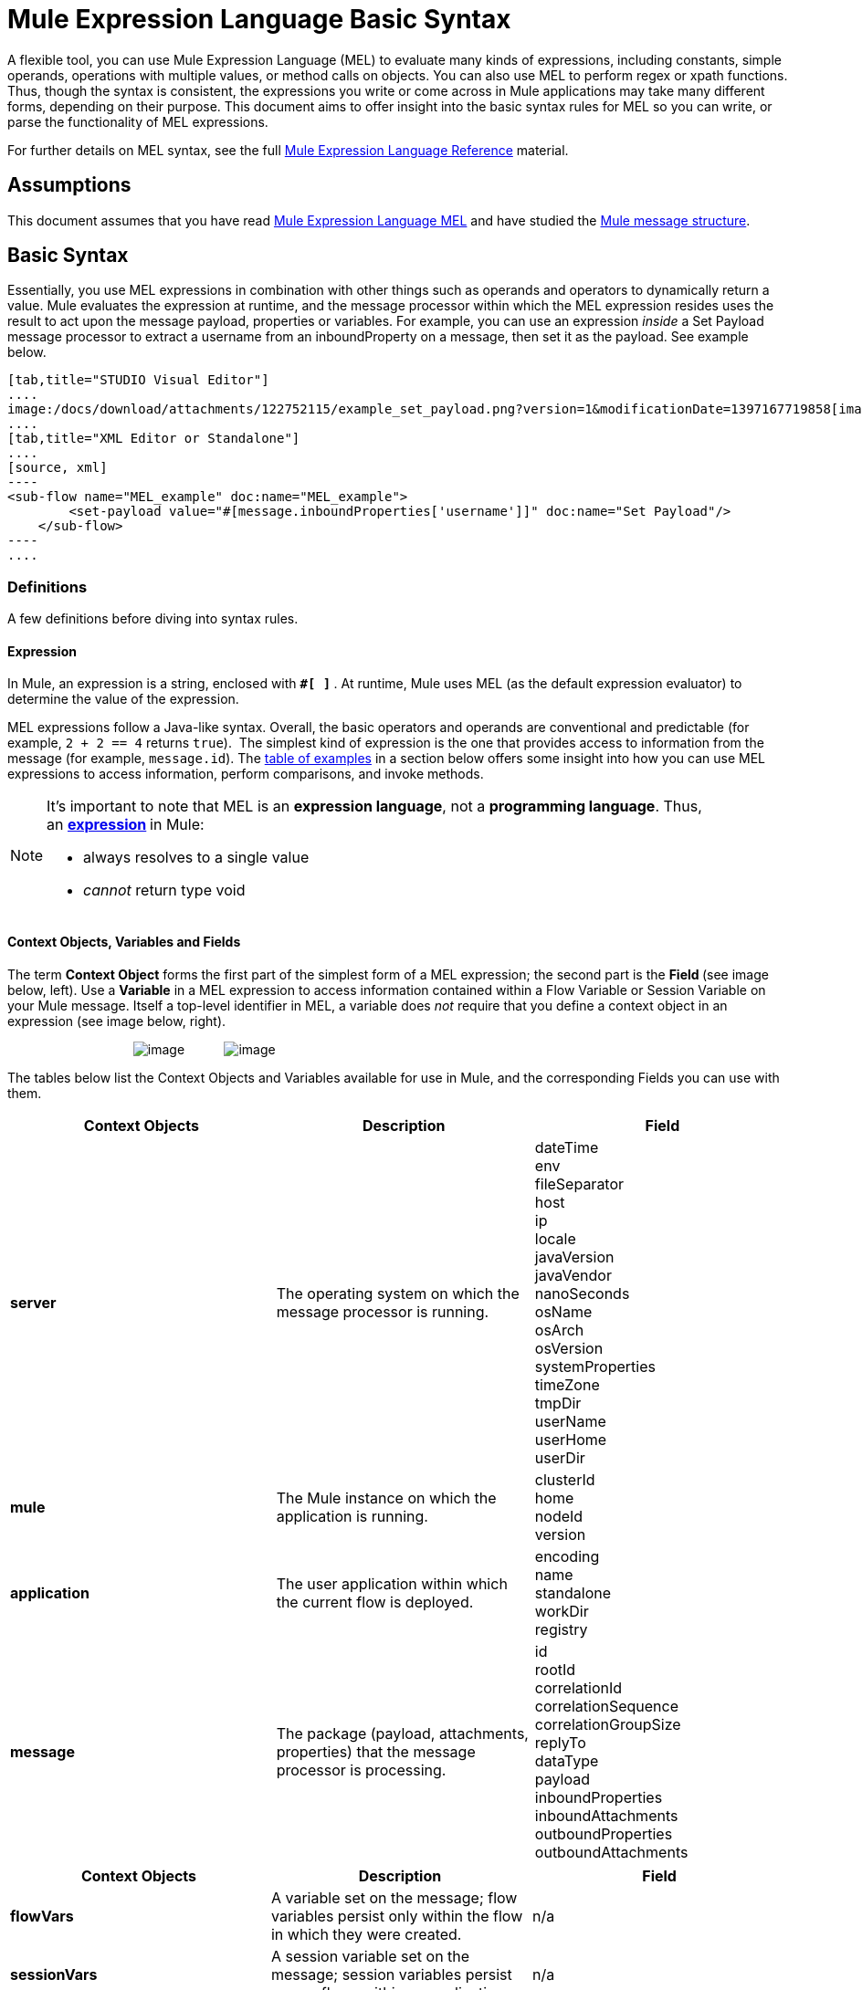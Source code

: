 = Mule Expression Language Basic Syntax

A flexible tool, you can use Mule Expression Language (MEL) to evaluate many kinds of expressions, including constants, simple operands, operations with multiple values, or method calls on objects. You can also use MEL to perform regex or xpath functions. Thus, though the syntax is consistent, the expressions you write or come across in Mule applications may take many different forms, depending on their purpose. This document aims to offer insight into the basic syntax rules for MEL so you can write, or parse the functionality of MEL expressions.

For further details on MEL syntax, see the full link:/docs/display/34X/Mule+Expression+Language+Reference[Mule Expression Language Reference] material.

== Assumptions

This document assumes that you have read link:/docs/display/34X/Mule+Expression+Language+MEL[Mule Expression Language MEL] and have studied the link:/docs/display/34X/Mule+Message+Structure[Mule message structure]. 

== Basic Syntax

Essentially, you use MEL expressions in combination with other things such as operands and operators to dynamically return a value. Mule evaluates the expression at runtime, and the message processor within which the MEL expression resides uses the result to act upon the message payload, properties or variables. For example, you can use an expression _inside_ a Set Payload message processor to extract a username from an inboundProperty on a message, then set it as the payload. See example below. 

[tabs]
------
[tab,title="STUDIO Visual Editor"]
....
image:/docs/download/attachments/122752115/example_set_payload.png?version=1&modificationDate=1397167719858[image]
....
[tab,title="XML Editor or Standalone"]
....
[source, xml]
----
<sub-flow name="MEL_example" doc:name="MEL_example">
        <set-payload value="#[message.inboundProperties['username']]" doc:name="Set Payload"/>
    </sub-flow>
----
....
------

=== Definitions

A few definitions before diving into syntax rules.

==== Expression

In Mule, an expression is a string, enclosed with **`#[ ]` **. At runtime, Mule uses MEL (as the default expression evaluator) to determine the value of the expression.

MEL expressions follow a Java-like syntax. Overall, the basic operators and operands are conventional and predictable (for example, `2 + 2 == 4` returns `true`).  The simplest kind of expression is the one that provides access to information from the message (for example, `message.id`). The link:#MuleExpressionLanguageBasicSyntax-Examples[table of examples] in a section below offers some insight into how you can use MEL expressions to access information, perform comparisons, and invoke methods.  

[NOTE]
====
It's important to note that MEL is an **expression language**, not a *programming language*. Thus, an **http://en.wikipedia.org/wiki/Expression_%28computer_science%29[expression] **in Mule:

* always resolves to a single value
* _cannot_ return type void
====

==== Context Objects, Variables and Fields

The term *Context Object* forms the first part of the simplest form of a MEL expression; the second part is the **Field **(see image below, left). Use a *Variable* in a MEL expression to access information contained within a Flow Variable or Session Variable on your Mule message. Itself a top-level identifier in MEL, a variable does _not_ require that you define a context object in an expression (see image below, right).

                                   image:/docs/download/attachments/122752115/contextob_field.png?version=1&modificationDate=1397167719848[image]           image:/docs/download/attachments/122752115/flowVars2.png?version=1&modificationDate=1397167719913[image]

The tables below list the Context Objects and Variables available for use in Mule, and the corresponding Fields you can use with them. 

[width="100%",cols="34%,33%,33%",options="header",]
|===
|Context Objects |Description |Field
|*server* |The operating system on which the message processor is running. |dateTime +
env +
fileSeparator +
host +
ip +
locale +
javaVersion +
javaVendor +
nanoSeconds +
osName +
osArch +
osVersion +
systemProperties +
timeZone +
tmpDir +
userName +
userHome +
userDir 
|*mule* |The Mule instance on which the application is running. |clusterId +
home +
nodeId +
version 
|*application* |The user application within which the current flow is deployed. |encoding +
name +
standalone +
workDir +
registry 
|*message* |The package (payload, attachments, properties) that the message processor is processing. |id +
rootId +
correlationId +
correlationSequence +
correlationGroupSize +
replyTo +
dataType +
payload +
inboundProperties +
inboundAttachments +
outboundProperties +
outboundAttachments +
|===

[cols=",,",options="header",]
|===
|Context Objects |Description |Field 
|*flowVars* |A variable set on the message; flow variables persist only within the flow in which they were created. |n/a
|*sessionVars* |A session variable set on the message; session variables persist across flows within an application. |n/a
|===

[TIP]
As a shortcut, Mule accepts an expression such as `#[payload]`, rather than `#[message.payload]` because it knows to automatically evaluate the expression for the message context object. This shortcut only applies with the `payload` field.


=== Basic Syntax Rules

For a full list of syntax rules, see full link:/docs/display/34X/Mule+Expression+Language+Reference[MEL reference] material. +

[width="100%",cols="34%,33%,33%",options="header",]
|========
|  |Example |Description
|**#[  ]**  |`#[message.id]` |Always bounds an expression.
|*Simple expressions* |`#[message.field]` +
`#[sessionVars['age']]` |The simplest type of expression, these consist of just a contextObject and a field, or simply a variable. Provides access to information from the message including payload, properties and variables.  
|*Operators* |`#['Cookie' + flowVars.cookie]` |Performs operations in expressions. Can be unary, comparison, logical, bitwise, arithmetic, and more.
|*Boolean expressions* a|
`#['foo'=='bar']`

`#[2 + 2 == 4]`

 |Produces Boolean values. 
|*Bean Property Access* |`#[payload.property1.property2]` |Access information from bean.
|*Method invocations* |`#[message.header.get()]` |Calls a method, then performs it on an object according to the parameter (if any) specified within the parentheses. Method calls always follow the syntax: `object.method()`
|*Assignments* |`#[payload = 'sample']` |Evaluates to assign a value. The example at left resolves dynamically to set the payload to `sample`.
|*Literals* |`'expression'255 null` |Strings, numbers, Boolean values, types, and nulls.
|*xpath and regex* |`xpath('/orders/order[0]')` 
`regex('^(To FromCc):')` |*Xpath* and *regex* provide ways of extracting context information that doesn’t already exist as a single value.
|========

Further, you can use expressions inline to create lists, maps and arrays. Learn more about link:/docs/display/current/Mule+Expression+Language+Reference#MuleExpressionLanguageReference-AccessingMapData[accessing maps, lists and arrays ]from within a MEL expression.

[cols=",,",]
|===
|*Inline list* |`[item1, item2, . . .]` |Evaluates to produce a list.
|*Inline map* |`[key1 : value1, key2: value2, ...]` |Evaluates to produce a map.
|*Inline array* | `{item1, item2, . . .}` |Evaluates to produce an array.
|===

== Examples

There is really no such thing as a single _typical_ MEL expression.** **That said, a few example expressions can help illustrate how MEL expressions resolve. As the following table of examples demonstrates, the values that MEL expressions return can be numerical values, logical values (`true` or `false`), strings, or virtually any data type. MEL expressions can also perform operations, invoke methods, and execute functions. Explore all the possibilities by consulting the complete link:/docs/display/34X/Mule+Expression+Language+Basic+Syntax[syntax reference]. Access full link:/docs/display/34X/Mule+Expression+Language+Examples[examples] that illustrate how to use MEL expressions in applications.

[width="100%",cols="50%,50%",options="header",]
|=====
|*Expression* |*Description*
|`#[2 + 2]` |This expression evaluates to 4.
|`#[2 + 2 == 4]` |This expression uses an operator to perform a comparison. It evaluates to true.
|`#[message]` |This expression references a context object in MEL (`message`, `app`, `mule`, and `server`). The value of this expression is the message.
|`#[message.id]` |This expression accesses a particular field associated with the specified context object. The value of this expression is the unique message id.
|`#[payload['name']]` |This expression accesses a particular map item (with the key "name") within the the field (payload) associated with the context object (message). The value of this expression is the value associated with the variable 'name'.
|`#[payload[4]]` |Same as above, but in this case – provided the field is a list – the expression returns the value of the 5th item in the list. (4 refers to the 5th item because the first item in the list is the 0 item.)
|`#[message.header.get()]` |This expression calls the "get" method and performs it on the object, according to the parameter (if any) specified within the parentheses.
|=====

=== MEL Auto-Complete

If you are configuring a field that supports expressions and need help with syntax, you can access MEL suggestions by one of two methods.

* place your cursor inside the brackets in a field that has **`#[]`** pre-populated for you, then press **Ctrl + Space Bar**.
* enter `#[` to open a new MEL expression and display suggestions, as shown below. +

+
image:/docs/download/attachments/122752115/auto_complete.png?version=1&modificationDate=1397167719832[image]

[WARNING]
Note that the autocomplete functionality described here works in the *Visual Editor only*. Although Studio's XML tab does offer some autocomplete options, the suggestions there are limited by Eclipse and are not based on DataSense or Mule Expression Language.

== Date and Time Functions

[TIP]
For the complete reference on date and time functions, see link:/docs/display/34X/Mule+Expression+Language+Date+and+Time+Functions[Mule Expression Language Date and Time Functions].

* Return the system date and time in a dateTime object:
+

[source]
----
#[server.dateTime]
----

* Return current system time in nanoseconds as an integer:
+

[source]
----
#[server.nanoTime()]
----

* Return a dateTime object with the specified calendar and server locale:
+

[source]
----
#[calendar = Calendar.getInstance();
message.payload = new org.mule.el.datetime.DateTime(calendar);]
----

* Set the message payload to a Java calendar representation of the server date and time:
+

[source]
----
#[message.payload = server.dateTime.toCalendar()]
----

== Tips

* As a shortcut, Mule accepts an expression such as `#[payload]`, rather than `#[message.payload]` because it knows to automatically evaluate the expression for the message context object. This shortcut only applies with the `payload` field. +

* MEL performs http://en.wikipedia.org/wiki/Type_coercion[type coercion] at runtime.  +

* When writing in Studio's XML editor, you cannot use double quotes to express String literals, because MEL expressions already appear enclosed in double quotes in configuration files. Instead, you can either: +
** use single quotes                       (`'expression'`)
** escape quotes with &quot;      (`&quot;expression&quot;`)
** escape quotes with \u0027      (`\u0027expression\u0027`)
+
If you're writing on Studio's visual editor, Studio transforms double quotes into escaped quotes` (&quot;`)in the XML view.

* While Mule Expression Language is new in Mule 3.3, Mule has supported expressions since Mule 2.1. Prior to Mule 3.3, link:/docs/display/34X/Using+Non-MEL+Expressions[expression evaluators] provided this functionality. An *evaluator* is a piece of code that follows a set of rules and logic to extract the value of expressions. Each expression evaluator has its own rules and syntax. Mule expression evaluators continue to be fully supported within Mule ESB, but given the availability of Mule Expression Language, their use is no longer recommended. +

== See Also

* Access full *link:/docs/display/34X/Mule+Expression+Language+Examples[examples]* that illustrate how to use MEL expressions in applications.
* Access a link:/docs/display/current/Mule+Message+Tutorial[*Mule message tutorial*] that walks you through the various ways you can use MEL expressions in a sample application.
* Access a full set of **link:/docs/display/34X/Mule+Expression+Language+Reference[reference material]** for MEL.
* Access a complete list of **link:/docs/display/34X/Mule+Expression+Language+Tips[tips and gotchas]** when using MEL.
